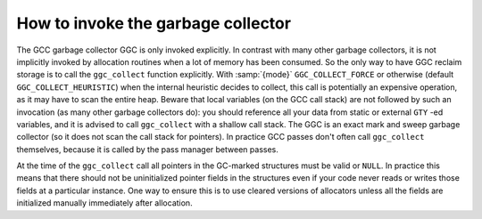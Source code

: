 ..
  Copyright 1988-2022 Free Software Foundation, Inc.
  This is part of the GCC manual.
  For copying conditions, see the copyright.rst file.

.. index:: garbage collector, invocation, ggc_collect

.. _invoking-the-garbage-collector:

How to invoke the garbage collector
***********************************

The GCC garbage collector GGC is only invoked explicitly. In contrast
with many other garbage collectors, it is not implicitly invoked by
allocation routines when a lot of memory has been consumed. So the
only way to have GGC reclaim storage is to call the ``ggc_collect``
function explicitly.
With :samp:`{mode}` ``GGC_COLLECT_FORCE`` or otherwise (default
``GGC_COLLECT_HEURISTIC``) when the internal heuristic decides to
collect, this call is potentially an expensive operation, as it may
have to scan the entire heap.  Beware that local variables (on the GCC
call stack) are not followed by such an invocation (as many other
garbage collectors do): you should reference all your data from static
or external ``GTY`` -ed variables, and it is advised to call
``ggc_collect`` with a shallow call stack.  The GGC is an exact mark
and sweep garbage collector (so it does not scan the call stack for
pointers).  In practice GCC passes don't often call ``ggc_collect``
themselves, because it is called by the pass manager between passes.

At the time of the ``ggc_collect`` call all pointers in the GC-marked
structures must be valid or ``NULL``.  In practice this means that
there should not be uninitialized pointer fields in the structures even
if your code never reads or writes those fields at a particular
instance.  One way to ensure this is to use cleared versions of
allocators unless all the fields are initialized manually immediately
after allocation.